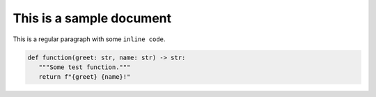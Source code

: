 =========================
This is a sample document
=========================


This is a regular paragraph with some ``inline code``.


.. code-block:: python

   def function(greet: str, name: str) -> str:
      """Some test function."""
      return f"{greet} {name}!"

.. code-block:: python
   :caption: Codeblock with caption!

   def function(greet: str, name: str) -> str:
      """Some test function."""
      return f"{greet} {name}!"
